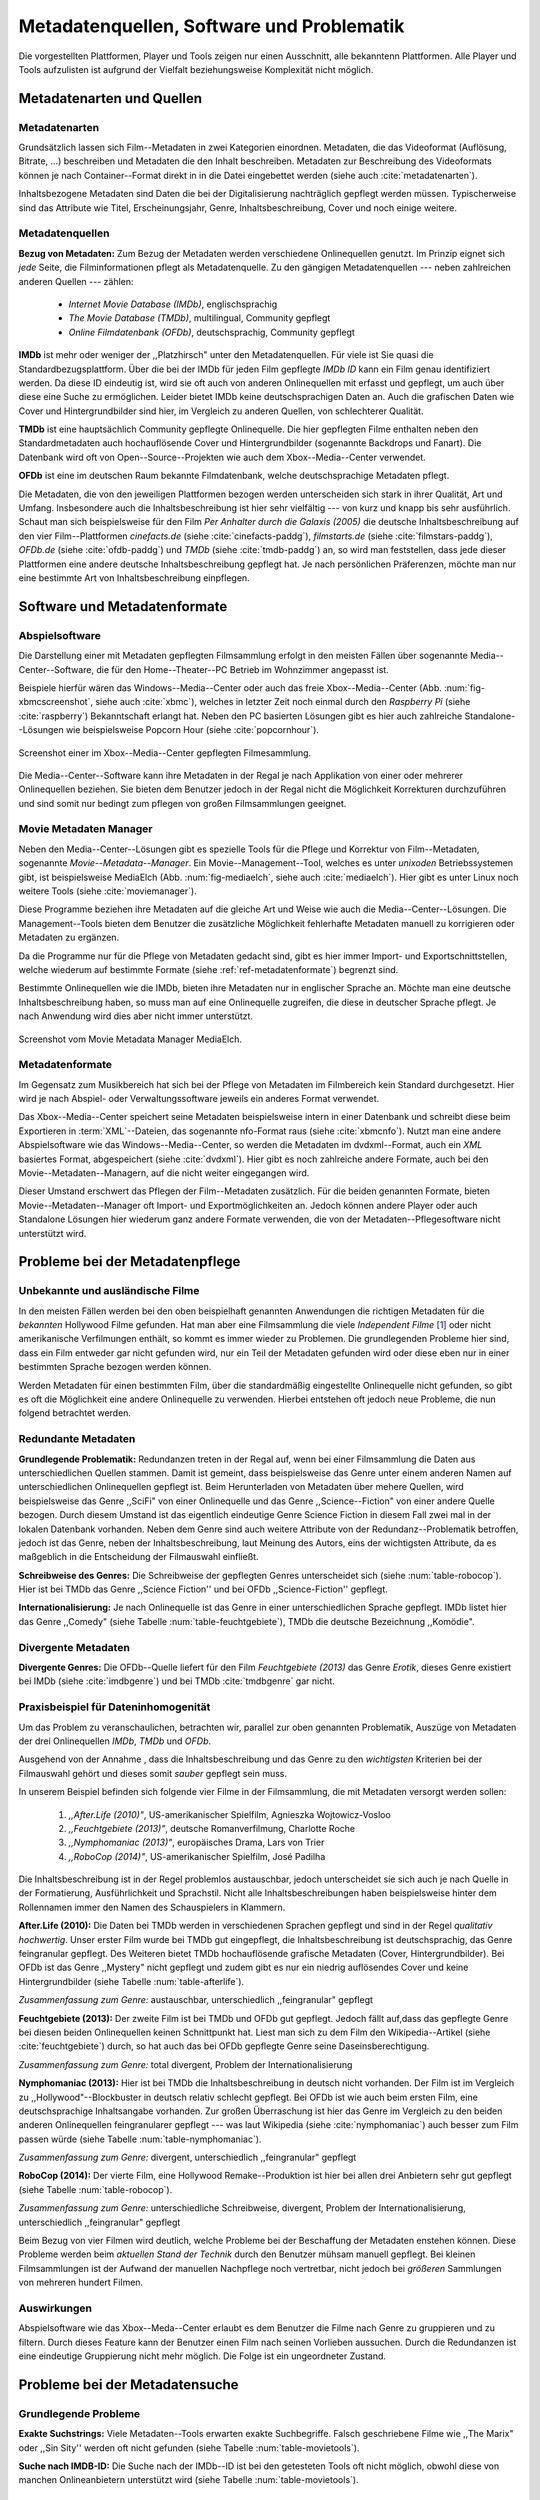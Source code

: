 ##########################################
Metadatenquellen, Software und Problematik
##########################################

Die vorgestellten Plattformen, Player und Tools zeigen nur einen Ausschnitt,
alle bekanntenn Plattformen. Alle Player und Tools aufzulisten ist aufgrund der
Vielfalt beziehungsweise Komplexität nicht möglich.

Metadatenarten und Quellen
==========================

Metadatenarten
--------------

Grundsätzlich lassen sich Film--Metadaten in zwei Kategorien
einordnen. Metadaten, die das Videoformat (Auflösung, Bitrate, ...) beschreiben
und Metadaten die den Inhalt beschreiben. Metadaten zur Beschreibung des
Videoformats können je nach Container--Format direkt in in die Datei eingebettet
werden (siehe auch :cite:`metadatenarten`).

Inhaltsbezogene Metadaten sind Daten die bei der Digitalisierung nachträglich
gepflegt werden müssen. Typischerweise sind das Attribute wie Titel,
Erscheinungsjahr, Genre, Inhaltsbeschreibung, Cover und noch einige weitere.

Metadatenquellen
----------------

**Bezug von Metadaten:** Zum Bezug der Metadaten werden verschiedene
Onlinequellen genutzt. Im Prinzip eignet sich *jede* Seite, die
Filminformationen pflegt als Metadatenquelle. Zu den gängigen
Metadatenquellen --- neben zahlreichen anderen Quellen --- zählen:

 * *Internet Movie Database (IMDb)*, englischsprachig
 * *The Movie Database (TMDb)*, multilingual, Community gepflegt
 * *Online Filmdatenbank (OFDb)*, deutschsprachig, Community gepflegt

**IMDb** ist mehr oder weniger der ,,Platzhirsch" unter den Metadatenquellen.
Für viele ist Sie quasi die Standardbezugsplattform. Über die bei der IMDb für
jeden Film gepflegte *IMDb ID* kann ein Film genau identifiziert werden. Da
diese ID eindeutig ist, wird sie oft auch von anderen Onlinequellen mit erfasst
und gepflegt, um auch über diese eine Suche zu ermöglichen. Leider bietet IMDb
keine deutschsprachigen Daten an. Auch die grafischen Daten wie Cover und
Hintergrundbilder sind hier, im Vergleich zu anderen Quellen, von schlechterer
Qualität.

**TMDb** ist eine hauptsächlich Community gepflegte Onlinequelle. Die hier
gepflegten Filme enthalten neben den Standardmetadaten auch hochauflösende
Cover und Hintergrundbilder (sogenannte Backdrops und Fanart). Die Datenbank
wird oft von Open--Source--Projekten wie auch dem Xbox--Media--Center verwendet.

**OFDb** ist eine im deutschen Raum bekannte Filmdatenbank, welche
deutschsprachige Metadaten pflegt.

Die Metadaten, die von den jeweiligen Plattformen bezogen werden unterscheiden
sich stark in ihrer Qualität, Art und Umfang.  Insbesondere auch die
Inhaltsbeschreibung ist hier sehr vielfältig --- von kurz und knapp bis sehr
ausführlich. Schaut man sich beispielsweise für den Film *Per Anhalter durch die
Galaxis (2005)* die deutsche Inhaltsbeschreibung auf den vier Film--Plattformen
*cinefacts.de* (siehe :cite:`cinefacts-paddg`), *filmstarts.de* (siehe
:cite:`filmstars-paddg`), *OFDb.de* (siehe :cite:`ofdb-paddg`) und *TMDb* (siehe
:cite:`tmdb-paddg`) an, so wird man feststellen, dass jede dieser Plattformen
eine andere deutsche Inhaltsbeschreibung gepflegt hat. Je nach persönlichen
Präferenzen, möchte man nur eine bestimmte Art von Inhaltsbeschreibung
einpflegen.


Software und Metadatenformate
=============================

Abspielsoftware
---------------

Die Darstellung einer mit Metadaten gepflegten Filmsammlung erfolgt in den
meisten Fällen über sogenannte Media--Center--Software, die für den
Home--Theater--PC Betrieb im Wohnzimmer angepasst ist.

Beispiele hierfür wären das Windows--Media--Center oder auch das freie
Xbox--Media--Center (Abb. :num:`fig-xbmcscreenshot`, siehe auch :cite:`xbmc`),
welches in letzter Zeit noch einmal durch den *Raspberry Pi* (siehe
:cite:`raspberry`) Bekanntschaft erlangt hat. Neben den PC basierten Lösungen
gibt es hier auch zahlreiche Standalone--Lösungen wie beispielsweise Popcorn
Hour (siehe :cite:`popcornhour`).

.. _fig-xbmcscreenshot:

.. figure:: fig/xbmc-screenshot.png
    :alt: Screenshot einer im Xbox--Media--Center gepflegten Filmesammlung.
    :width: 90%
    :align: center

    Screenshot einer im Xbox--Media--Center gepflegten Filmesammlung.

Die Media--Center--Software kann ihre Metadaten in der Regal je nach Applikation
von einer oder mehrerer Onlinequellen beziehen. Sie bieten dem Benutzer jedoch
in der Regal nicht die Möglichkeit Korrekturen durchzuführen und sind somit nur
bedingt zum pflegen von großen Filmsammlungen geeignet.


Movie Metadaten Manager
-----------------------

Neben den Media--Center--Lösungen gibt es spezielle Tools für die Pflege und
Korrektur von Film--Metadaten, sogenannte *Movie--Metadata--Manager*. Ein
Movie--Management--Tool, welches es unter *unixoden* Betriebssystemen
gibt, ist beispielsweise MediaElch (Abb.  :num:`fig-mediaelch`, siehe auch
:cite:`mediaelch`). Hier gibt es unter Linux noch weitere Tools (siehe
:cite:`moviemanager`).

Diese Programme beziehen ihre Metadaten auf die gleiche Art und Weise wie auch
die Media--Center--Lösungen. Die Management--Tools bieten dem Benutzer die
zusätzliche Möglichkeit fehlerhafte Metadaten manuell zu korrigieren oder
Metadaten zu ergänzen.

Da die Programme nur für die Pflege von Metadaten gedacht sind, gibt es hier
immer Import- und Exportschnittstellen, welche wiederum auf bestimmte Formate
(siehe :ref:`ref-metadatenformate`) begrenzt sind.

Bestimmte Onlinequellen wie die IMDb, bieten ihre Metadaten nur in englischer
Sprache an. Möchte man eine deutsche Inhaltsbeschreibung haben, so muss man auf
eine Onlinequelle zugreifen, die diese in deutscher Sprache pflegt. Je nach
Anwendung wird dies aber nicht immer unterstützt.

.. _fig-mediaelch:

.. figure:: fig/mediaelch.png
    :alt: Screenshot vom Movie Metadata Manager MediaElch.
    :width: 90%
    :align: center

    Screenshot vom Movie Metadata Manager MediaElch.


.. _ref-metadatenformate:

Metadatenformate
----------------

Im Gegensatz zum Musikbereich hat sich bei der Pflege von Metadaten im
Filmbereich kein Standard durchgesetzt. Hier wird je nach Abspiel- oder
Verwaltungssoftware jeweils ein anderes Format verwendet.

Das Xbox--Media--Center speichert seine Metadaten beispielsweise intern in einer
Datenbank und schreibt diese beim Exportieren in :term:`XML`--Dateien, das
sogenannte nfo-Format raus (siehe :cite:`xbmcnfo`). Nutzt man eine andere
Abspielsoftware wie das Windows--Media--Center, so werden die Metadaten im
dvdxml--Format, auch ein *XML* basiertes Format, abgespeichert (siehe
:cite:`dvdxml`). Hier gibt es noch zahlreiche andere Formate, auch bei den
Movie--Metadaten--Managern, auf die nicht weiter eingegangen wird.

Dieser Umstand erschwert das Pflegen der Film--Metadaten zusätzlich. Für die
beiden genannten Formate, bieten Movie--Metadaten--Manager oft Import- und
Exportmöglichkeiten an. Jedoch können andere Player oder auch Standalone
Lösungen hier wiederum ganz andere Formate verwenden, die von der
Metadaten--Pflegesoftware nicht unterstützt wird.


Probleme bei der Metadatenpflege
================================

Unbekannte und ausländische Filme
---------------------------------

In den meisten Fällen werden bei den oben beispielhaft genannten Anwendungen die
richtigen Metadaten für die *bekannten* Hollywood Filme gefunden. Hat man aber
eine Filmsammlung die viele *Independent Filme* [#f1]_ oder nicht amerikanische
Verfilmungen enthält, so kommt es immer wieder zu Problemen. Die grundlegenden
Probleme hier sind, dass ein Film entweder gar nicht gefunden wird, nur ein Teil
der Metadaten gefunden wird oder diese eben nur in einer bestimmten Sprache
bezogen werden können.

Werden Metadaten für einen bestimmten Film, über die standardmäßig eingestellte
Onlinequelle nicht gefunden, so gibt es oft die Möglichkeit eine andere
Onlinequelle zu verwenden. Hierbei entstehen oft jedoch neue Probleme, die
nun folgend betrachtet werden.

Redundante Metadaten
--------------------

**Grundlegende Problematik:** Redundanzen treten in der Regal auf, wenn bei
einer Filmsammlung die Daten aus unterschiedlichen Quellen stammen. Damit ist
gemeint, dass beispielsweise das Genre unter einem anderen Namen auf
unterschiedlichen Onlinequellen gepflegt ist. Beim Herunterladen von Metadaten
über mehere Quellen, wird beispielsweise das Genre ,,SciFi" von einer
Onlinequelle und das Genre ,,Science--Fiction" von einer andere Quelle bezogen.
Durch diesem Umstand ist das eigentlich eindeutige Genre Science Fiction in
diesem Fall zwei mal in der lokalen Datenbank vorhanden.  Neben dem Genre sind
auch weitere Attribute von der Redundanz--Problematik betroffen, jedoch ist das
Genre, neben der Inhaltsbeschreibung, laut Meinung des Autors, eins der
wichtigsten Attribute, da es maßgeblich in die Entscheidung der Filmauswahl
einfließt.

**Schreibweise des Genres:** Die Schreibweise der gepflegten Genres unterscheidet
sich (siehe :num:`table-robocop`). Hier ist bei TMDb das Genre ,,Science
Fiction'' und bei OFDb ,,Science-Fiction'' gepflegt.

**Internationalisierung:** Je nach Onlinequelle ist das Genre in einer
unterschiedlichen Sprache gepflegt. IMDb listet hier das Genre ,,Comedy" (siehe
Tabelle :num:`table-feuchtgebiete`), TMDb die deutsche Bezeichnung ,,Komödie".

Divergente Metadaten
--------------------

**Divergente Genres:** Die OFDb--Quelle liefert für den Film *Feuchtgebiete
(2013)* das Genre *Erotik*, dieses Genre existiert bei IMDb (siehe
:cite:`imdbgenre`) und bei TMDb :cite:`tmdbgenre` gar nicht.

Praxisbeispiel für Dateninhomogenität
--------------------------------------

Um das Problem zu veranschaulichen, betrachten wir, parallel zur oben genannten
Problematik, Auszüge von Metadaten der drei Onlinequellen *IMDb*, *TMDb* und
*OFDb*.

Ausgehend von der Annahme , dass die Inhaltsbeschreibung und das
Genre zu den *wichtigsten* Kriterien bei der Filmauswahl gehört und dieses somit
*sauber* gepflegt sein muss.

In unserem Beispiel befinden sich folgende vier Filme in der Filmsammlung, die
mit Metadaten versorgt werden sollen:

    1) *,,After.Life (2010)"*, US-amerikanischer Spielfilm, Agnieszka Wojtowicz-Vosloo
    2) *,,Feuchtgebiete (2013)"*, deutsche Romanverfilmung, Charlotte Roche
    3) *,,Nymphomaniac (2013)"*, europäisches Drama, Lars von Trier
    4) *,,RoboCop (2014)"*, US-amerikanischer Spielfilm, José Padilha

Die Inhaltsbeschreibung ist in der Regel problemlos austauschbar, jedoch
unterscheidet sie sich auch je nach Quelle in der Formatierung, Ausführlichkeit
und Sprachstil.  Nicht alle Inhaltsbeschreibungen haben beispielsweise hinter
dem Rollennamen immer den Namen des Schauspielers in Klammern.

**After.Life (2010):** Die Daten bei TMDb werden in verschiedenen Sprachen
gepflegt und sind in der Regel *qualitativ hochwertig*. Unser erster Film wurde
bei TMDb gut eingepflegt, die Inhaltsbeschreibung ist deutschsprachig, das Genre
feingranular gepflegt. Des Weiteren bietet TMDb hochauflösende grafische
Metadaten (Cover, Hintergrundbilder). Bei OFDb ist das Genre ,,Mystery" nicht
gepflegt und zudem gibt es nur ein niedrig auflösendes Cover und keine
Hintergrundbilder (siehe Tabelle :num:`table-afterlife`).

.. figtable::
    :label: table-afterlife
    :spec: l|l|l|l
    :caption: Übersicht Metadatenquellen für den Film After.Life (2010)
    :alt: Übersicht Metadatenquellen für den Film After.Life (2010)

    +---------+------------------------+----------------------------------+-------------------------+
    |         | *IMDb*                 | *TMDb*                           | *OFDb*                  |
    +=========+========================+==================================+=========================+
    | *Plot*  | englischsprachig       | deutschsprachig                  | deutschsprachig         |
    +---------+------------------------+----------------------------------+-------------------------+
    | *Genre* | Drama, Horror, Mystery | Drama, Horror, Mystery, Thriller | Drama, Horror, Thriller |
    +---------+------------------------+----------------------------------+-------------------------+

*Zusammenfassung zum Genre:* austauschbar, unterschiedlich ,,feingranular" gepflegt

**Feuchtgebiete (2013):** Der zweite Film ist bei TMDb und OFDb gut gepflegt.
Jedoch fällt auf,dass das gepflegte Genre bei diesen beiden Onlinequellen keinen
Schnittpunkt hat. Liest man sich zu dem Film den Wikipedia--Artikel (siehe
:cite:`feuchtgebiete`) durch, so hat auch das bei OFDb gepflegte Genre seine
Daseinsberechtigung.

.. figtable::
    :label: table-feuchtgebiete
    :spec: l|l|l|l
    :caption: Übersicht Metadatenquellen für den Film Feuchtgebiete (2013)
    :alt: Übersicht Metadatenquellen für den Film Feuchtgebiete (2013)

    +---------+------------------+-----------------+-----------------+
    |         | *IMDb*           | *TMDb*          | *OFDb*          |
    +=========+==================+=================+=================+
    | *Plot*  | englischsprachig | deutschsprachig | deutschsprachig |
    +---------+------------------+-----------------+-----------------+
    | *Genre* | Drama, Comedy    | Drama, Komödie  | Erotik          |
    +---------+------------------+-----------------+-----------------+

*Zusammenfassung zum Genre:* total divergent, Problem der Internationalisierung


**Nymphomaniac (2013):** Hier ist bei TMDb die Inhaltsbeschreibung in deutsch
nicht vorhanden. Der Film ist im Vergleich zu ,,Hollywood"--Blockbuster in
deutsch relativ schlecht gepflegt. Bei OFDb ist wie auch beim ersten Film, eine
deutschsprachige Inhaltsangabe vorhanden. Zur großen Überraschung ist hier das
Genre im Vergleich zu den beiden anderen Onlinequellen feingranularer gepflegt
--- was laut Wikipedia (siehe :cite:`nymphomaniac`) auch besser zum Film passen
würde (siehe Tabelle :num:`table-nymphomaniac`).

.. figtable::
    :label: table-nymphomaniac
    :spec: l|l|l|l
    :caption: Übersicht Metadatenquellen für den Film Nymphomaniac (2013)
    :alt: Übersicht Metadatenquellen für den Film Nymphomaniac (2013)

    +---------+------------------+------------------+--------------------+
    |         | *IMDb*           | *TMDb*           | *OFDb*             |
    +=========+==================+==================+====================+
    | *Plot*  | englischsprachig | englischsprachig | deutschsprachig    |
    +---------+------------------+------------------+--------------------+
    | *Genre* | Drama            | Drama            | Drama, Erotik, Sex |
    +---------+------------------+------------------+--------------------+

*Zusammenfassung zum Genre:* divergent, unterschiedlich ,,feingranular" gepflegt

**RoboCop (2014):** Der vierte Film, eine Hollywood Remake--Produktion ist hier
bei allen drei Anbietern sehr gut gepflegt (siehe Tabelle :num:`table-robocop`).

.. figtable::
    :label: table-robocop
    :spec: l|l|l|l
    :caption: Übersicht Metadatenquellen für den Film RoboCop (2014)
    :alt: Übersicht Metadatenquellen für den Film RoboCop (2014)

    +---------+-----------------------+--------------------------------+------------------------------------------+
    |         | *IMDb*                | *TMDb*                         | *OFDb*                                   |
    +=========+=======================+================================+==========================================+
    | *Plot*  | englischsprachig      | deutschsprachig                | deutschsprachig                          |
    +---------+-----------------------+--------------------------------+------------------------------------------+
    | *Genre* | Action, Crime, Sci-Fi | Action, Science Fiction, Krimi | Action, Krimi, Science-Fiction, Thriller |
    +---------+-----------------------+--------------------------------+------------------------------------------+

*Zusammenfassung zum Genre:* unterschiedliche Schreibweise, divergent, Problem der
Internationalisierung, unterschiedlich ,,feingranular" gepflegt

Beim Bezug von vier Filmen wird deutlich, welche Probleme bei der Beschaffung
der Metadaten enstehen können. Diese Probleme werden beim *aktuellen Stand der
Technik* durch den Benutzer mühsam manuell gepflegt. Bei kleinen Filmsammlungen
ist der Aufwand der manuellen Nachpflege noch vertretbar, nicht jedoch bei
*größeren* Sammlungen von mehreren hundert Filmen.


Auswirkungen
------------

Abspielsoftware wie das Xbox--Meda--Center erlaubt es dem Benutzer die Filme
nach Genre zu gruppieren und zu filtern. Durch dieses Feature kann der Benutzer
einen Film nach seinen Vorlieben aussuchen. Durch die Redundanzen ist eine
eindeutige Gruppierung nicht mehr möglich. Die Folge ist ein ungeordneter
Zustand.

.. _ref-probleme-metadatensuche:

Probleme bei der Metadatensuche
===============================

Grundlegende Probleme
---------------------

**Exakte Suchstrings:** Viele Metadaten--Tools erwarten exakte Suchbegriffe.
Falsch geschriebene Filme wie ,,The Marix" oder ,,Sin Sity'' werden oft nicht
gefunden (siehe Tabelle :num:`table-movietools`).

**Suche nach IMDB-ID:** Die Suche nach der IMDb--ID ist bei den getesteten Tools
oft nicht möglich, obwohl diese von manchen Onlineanbietern unterstützt wird
(siehe Tabelle :num:`table-movietools`).

Probleme bei Movie Metadaten Managern
-------------------------------------

Es wurden neben der Abspielsoftware Xbox--Media--Center und dem
Movie--Metadaten--Manager MediaElch, die bereits genannten
Movie--Metadaten--Manager (siehe :cite:`moviemanager`) GCstar, vMovieDB,
Griffith und Tellico angeschaut. Die Resultate hier waren eher *ernüchternd*
(siehe Tabelle). Bei den beiden Media Manager GCstar und vMovieDB hat die
Metadatensuche nicht funktioniert, hier wurde nichts gefunden. Das Verhalten
wurde auf zwei Systemen nachgeprüft.  Beim Xbox Media Center wurden die Plugins
für die Onlinequellen TMDb und Videobuster getestet. Für die Unschärfesuche
wurde nach *Sin Sity* und nach *The Marix* gesucht. Die nicht funktionierenden
Movie Manager GCstar und vMovieDB wurde nicht mit aufgenommen. Das Tool Griffith
wurde auch aus der Tabelle genommen, das hier von den 40 Onlinequellen nur
einzelne Quellen funktioniert haben --- nicht mal IMDb hat nicht funktioniert.


.. figtable::
    :label: table-movietools
    :spec: l|l|l|l
    :caption: Übersicht Movie Metadaten Manager und Funktionalität
    :alt: Übersicht Movie Metadaten Manager und Funktionalität

    +--------------------+------------------------+----------------------------+-------------------------+
    |                    | *XBMC*                 | *MediaElch*                | *Tellico*               |
    +====================+========================+============================+=========================+
    | *IMDB ID Suche*    | nein                   | nur über IMDb u. TMDb      | nein                    |
    +--------------------+------------------------+----------------------------+-------------------------+
    | *Unschärfesuche*   | nein                   | nein                       | nur IMDb, teilweise     |
    +--------------------+------------------------+----------------------------+-------------------------+
    | *Onlinequellen*    | Verschiedene (plugin)  | Verschiedene (6)           | wenige (3)              |
    +--------------------+------------------------+----------------------------+-------------------------+
    | *Metadatenformate* |  :math:`\times`        | nur XBMC                   | nein                    |
    +--------------------+------------------------+----------------------------+-------------------------+
    | *Datenkorrektur*   | :math:`\times`         | ja, manuell                | ja, manuell             |
    +--------------------+------------------------+----------------------------+-------------------------+
    | *Bemerkungen*      | pluginbasierte Scraper | Onlinequellen kombinierbar | :math:`\times`          |
    +--------------------+------------------------+----------------------------+-------------------------+
    | *Typ*              | Medien Player          | Movie Metadaten Manager    | Movie Metadaten Manager |
    +--------------------+------------------------+----------------------------+-------------------------+


Erkentnisse und Anforderungen an das Projekt
============================================

Viele der genannten Schwierigkeiten lassen sich aufgrund ihrer Natur und dem
aktuellen Kombination aus Abspielsoftware und Movie--Metadaten--Manager nicht
oder nur mit manuellen Eingriff durch den Benutzer beheben. Bei *großen*
Filmsammlungen ist dies jedoch mit keinem vernünftigen Aufwand umsetzbar.

Idee: Modulare Herangehensweise
===============================

Es soll *kein neuer* Movie--Metadaten--Manager entwickelt werden. Die Idee ist
es dem Entwickler beziehungsweise Endbenutzer einen *modularen
Werkzeugbaukasten* in Form einer pluginbasierten Bibliothek über eine
einheitliche Schnittstelle bereitzustellen, welcher an die persönlichen
Bedürfnisse anpassbar ist.

Des Weiteren soll die zusätzliche Funktionalität der Datenanalyse,
beispielsweise basierend auf Datamining Algorithmik, möglich sein. Das
Hauptaugenmerk des System liegt, im Gegensatz zu den bisherigen
Movie--Metadaten--Managern, auf der *automatisierten* Verarbeitung großer
Datenmengen.

.. rubric:: Footnotes

.. [#f1] Bezeichnung für Filme, die von Produktionsfirmen finanziert werden,
         welche nicht zu den großen US Studios gehören.
